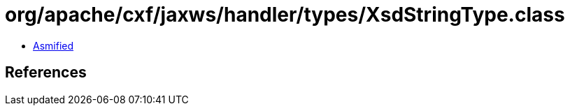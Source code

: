 = org/apache/cxf/jaxws/handler/types/XsdStringType.class

 - link:XsdStringType-asmified.java[Asmified]

== References

